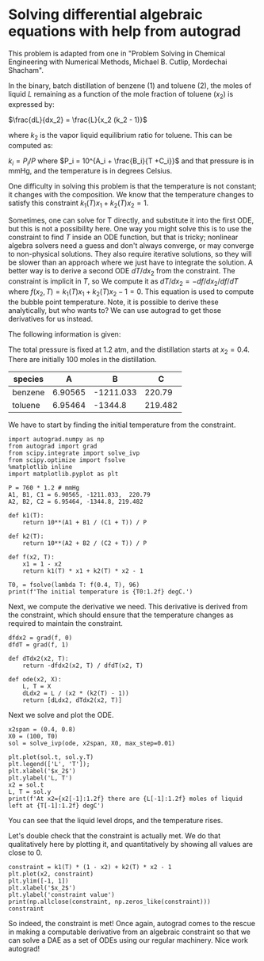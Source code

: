 * Solving differential algebraic equations with help from autograd
  :PROPERTIES:
  :categories: autograd,ode,dae
  :date:     2019/09/22 12:59:25
  :updated:  2019/09/22 12:59:25
  :org-url:  http://kitchingroup.cheme.cmu.edu/org/2019/09/22/Solving-differential-algebraic-equations-with-help-from-autograd.org
  :permalink: http://kitchingroup.cheme.cmu.edu/blog/2019/09/22/Solving-differential-algebraic-equations-with-help-from-autograd/index.html
  :END:

This problem is adapted from one in "Problem Solving in Chemical Engineering with Numerical Methods, Michael B. Cutlip, Mordechai Shacham".

In the binary, batch distillation of benzene (1) and toluene (2), the moles of liquid $L$ remaining as a function of the mole fraction of toluene ($x_2$) is expressed by:

$\frac{dL}{dx_2} = \frac{L}{x_2 (k_2 - 1)}$

where $k_2$ is the vapor liquid equilibrium ratio for toluene. This can be computed as:

$k_i = P_i / P$ where $P_i = 10^{A_i + \frac{B_i}{T +C_i}}$ and that pressure is in mmHg, and the temperature is in degrees Celsius.

One difficulty in solving this problem is that the temperature is not constant; it changes with the composition. We know that the temperature changes to satisfy this constraint  $k_1(T) x_1 + k_2(T) x_2 = 1$.

Sometimes, one can solve for T directly, and substitute it into the first ODE, but this is not a possibility here. One way you might solve this is to use the constraint to find $T$ inside an ODE function, but that is tricky; nonlinear algebra solvers need a guess and don't always converge, or may converge to non-physical solutions. They also require iterative solutions, so they will be slower than an approach where we just have to integrate the solution.  A better way is to derive a second ODE $dT/dx_2$ from the constraint.  The constraint is implicit in $T$, so We  compute it as $dT/dx_2 = -df/dx_2 / df/dT$ where $f(x_2, T) = k_1(T) x_1 + k_2(T) x_2  - 1 = 0$. This equation is used to compute the bubble point temperature. Note, it is possible to derive these analytically, but who wants to?  We can use autograd to get those derivatives for us instead.

The following information is given:

The total pressure is fixed at 1.2 atm, and the distillation starts at $x_2=0.4$. There are initially 100 moles in the distillation.

| species |       A |         B |       C |
|---------+---------+-----------+---------|
| benzene | 6.90565 | -1211.033 |  220.79 |
| toluene | 6.95464 |   -1344.8 | 219.482 |

We have to start by finding the initial temperature from the constraint.

#+BEGIN_SRC ipython
import autograd.numpy as np
from autograd import grad
from scipy.integrate import solve_ivp
from scipy.optimize import fsolve
%matplotlib inline
import matplotlib.pyplot as plt

P = 760 * 1.2 # mmHg
A1, B1, C1 = 6.90565, -1211.033,  220.79
A2, B2, C2 = 6.95464, -1344.8, 219.482

def k1(T):
    return 10**(A1 + B1 / (C1 + T)) / P

def k2(T):
    return 10**(A2 + B2 / (C2 + T)) / P

def f(x2, T):
    x1 = 1 - x2
    return k1(T) * x1 + k2(T) * x2 - 1

T0, = fsolve(lambda T: f(0.4, T), 96)
print(f'The initial temperature is {T0:1.2f} degC.')
#+END_SRC

#+RESULTS:
:results:
# Out [29]:
# output
The initial temperature is 95.59 degC.

:end:

Next, we compute the derivative we need. This derivative is derived from the constraint, which should ensure that the temperature changes as required to maintain the constraint.

#+BEGIN_SRC ipython
dfdx2 = grad(f, 0)
dfdT = grad(f, 1)

def dTdx2(x2, T):
    return -dfdx2(x2, T) / dfdT(x2, T)

def ode(x2, X):
    L, T = X
    dLdx2 = L / (x2 * (k2(T) - 1))
    return [dLdx2, dTdx2(x2, T)]
#+END_SRC

#+RESULTS:
:results:
# Out [30]:
:end:

Next we solve and plot the ODE.

#+BEGIN_SRC ipython
x2span = (0.4, 0.8)
X0 = (100, T0)
sol = solve_ivp(ode, x2span, X0, max_step=0.01)

plt.plot(sol.t, sol.y.T)
plt.legend(['L', 'T']);
plt.xlabel('$x_2$')
plt.ylabel('L, T')
x2 = sol.t
L, T = sol.y
print(f'At x2={x2[-1]:1.2f} there are {L[-1]:1.2f} moles of liquid left at {T[-1]:1.2f} degC')
#+END_SRC

#+RESULTS:
:results:
# Out [31]:
# output
At x2=0.80 there are 14.04 moles of liquid left at 108.57 degC

# text/plain
: <Figure size 432x288 with 1 Axes>

# image/png
[[file:obipy-resources/c230a4195e6cdb5474c75e5792eb6f62962697e6/a75e63c53e3c2cb02c40c808789084c337e174ff.png]]
:end:

You can see that the liquid level drops, and the temperature rises.

Let's double check that the constraint is actually met. We do that qualitatively here by plotting it, and quantitatively by showing all values are close to 0.

#+BEGIN_SRC ipython
constraint = k1(T) * (1 - x2) + k2(T) * x2 - 1
plt.plot(x2, constraint)
plt.ylim([-1, 1])
plt.xlabel('$x_2$')
plt.ylabel('constraint value')
print(np.allclose(constraint, np.zeros_like(constraint)))
constraint
#+END_SRC

#+RESULTS:
:results:
# Out [32]:
# output
True

# text/plain
: array([ 2.22044605e-16,  4.44089210e-16,  2.22044605e-16,  0.00000000e+00,
:         1.11022302e-15,  0.00000000e+00,  6.66133815e-16,  0.00000000e+00,
:        -2.22044605e-16,  1.33226763e-15,  8.88178420e-16, -4.44089210e-16,
:         4.44089210e-16,  1.11022302e-15, -2.22044605e-16,  0.00000000e+00,
:        -2.22044605e-16, -1.11022302e-15,  4.44089210e-16,  0.00000000e+00,
:        -4.44089210e-16,  4.44089210e-16, -6.66133815e-16, -4.44089210e-16,
:         4.44089210e-16, -1.11022302e-16, -8.88178420e-16, -8.88178420e-16,
:        -9.99200722e-16, -3.33066907e-16, -7.77156117e-16, -2.22044605e-16,
:        -9.99200722e-16, -1.11022302e-15, -3.33066907e-16, -1.99840144e-15,
:        -1.33226763e-15, -2.44249065e-15, -1.55431223e-15, -6.66133815e-16,
:        -2.22044605e-16])

# text/plain
: <Figure size 432x288 with 1 Axes>

# image/png
[[file:obipy-resources/c230a4195e6cdb5474c75e5792eb6f62962697e6/bb2b32002658b8724d214f2441c9f55a97c565c8.png]]
:end:


So indeed, the constraint is met! Once again, autograd comes to the rescue in making a computable derivative from an algebraic constraint so that we can solve a DAE as a set of ODEs using our regular machinery. Nice work autograd!
